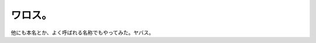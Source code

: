 ﻿ワロス。
########



他にも本名とか、よく呼ばれる名称でもやってみた。ヤバス。



.. author:: mkouhei
.. categories:: 駄文, 
.. tags::


